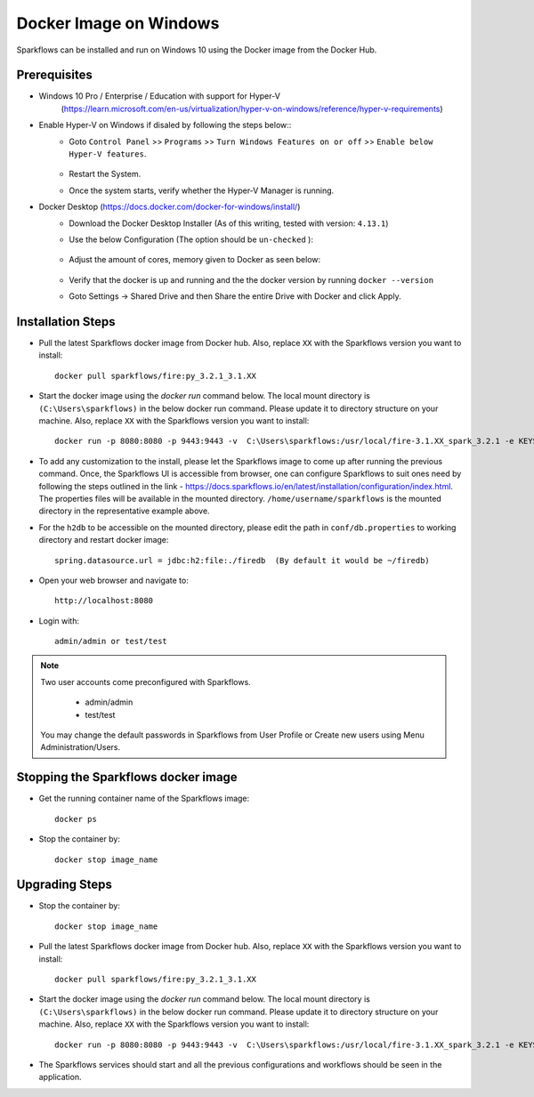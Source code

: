 Docker Image on Windows
^^^^^^^^^^^^^^^^^^^^^^^^^^^^^^^^^^^^

Sparkflows can be installed and run on Windows 10 using the Docker image from the Docker Hub.


Prerequisites
-------------
* Windows 10 Pro / Enterprise / Education with support for Hyper-V
    (https://learn.microsoft.com/en-us/virtualization/hyper-v-on-windows/reference/hyper-v-requirements)

* Enable Hyper-V on Windows if disaled by following the steps below::
    * Goto ``Control Panel`` >> ``Programs`` >> ``Turn Windows Features on or off`` >> ``Enable below Hyper-V features``.
    
      .. figure:: ../../_assets/docker-install/hyperv.png
         :alt: hyperv
         :width: 50%
         
    * Restart the System.
    * Once the system starts, verify whether the Hyper-V Manager is running.

* Docker Desktop (https://docs.docker.com/docker-for-windows/install/)
    * Download the Docker Desktop Installer (As of this writing, tested with version: ``4.13.1``)
    * Use the below Configuration (The option should be ``un-checked`` ):
    
      .. figure:: ../../_assets/docker-install/hyperv-docker.png
         :alt: hyperv-docker
         :width: 50%
    * Adjust the amount of cores, memory given to Docker as seen below:
    
      .. figure:: ../../_assets/docker-install/docker-resources.png
         :alt: docker-resources
         :width: 50%
    * Verify that the docker is up and running and the the docker version by running ``docker --version``

    * Goto Settings -> Shared Drive and then Share the entire Drive with Docker and click Apply.

Installation Steps
---------------------------

* Pull the latest Sparkflows docker image from Docker hub. Also, replace ``XX`` with the Sparkflows version you want to install::

    docker pull sparkflows/fire:py_3.2.1_3.1.XX
   
* Start the docker image using the `docker run` command below. The local mount directory is ``(C:\Users\sparkflows)`` in the below docker run command. Please update it to directory structure on your machine. Also, replace ``XX`` with the Sparkflows version you want to install::
    
    docker run -p 8080:8080 -p 9443:9443 -v  C:\Users\sparkflows:/usr/local/fire-3.1.XX_spark_3.2.1 -e KEYSTORE_PASSWORD=12345678 -e FIRE_HTTP_PORT=8080 -e FIRE_HTTPS_PORT=9443  sparkflows/fire:py_3.2.1_3.1.XX

* To add any customization to the install, please let the Sparkflows image to come up after running the previous command. Once, the Sparkflows UI is accessible from browser, one can configure Sparkflows to suit ones need by following the steps outlined in the link - https://docs.sparkflows.io/en/latest/installation/configuration/index.html. The properties files will be available in the mounted directory. ``/home/username/sparkflows`` is the mounted directory in the representative example above.

* For the ``h2db`` to be accessible on the mounted directory, please edit the path in ``conf/db.properties`` to working directory and restart docker image::
   
   spring.datasource.url = jdbc:h2:file:./firedb  (By default it would be ~/firedb)

* Open your web browser and navigate to:: 
  
    http://localhost:8080

* Login with:: 

    admin/admin or test/test

    
.. note::  Two user accounts come preconfigured with Sparkflows.

           * admin/admin
           * test/test
    
    You may change the default passwords in Sparkflows from User Profile or Create new users using Menu Administration/Users. 


Stopping the Sparkflows docker image
------------------------------------
* Get the running container name of the Sparkflows image::

     docker ps
     
* Stop the container by::

     docker stop image_name
     

Upgrading Steps
---------------------------
* Stop the container by::

     docker stop image_name

* Pull the latest Sparkflows docker image from Docker hub. Also, replace ``XX`` with the Sparkflows version you want to install::

    docker pull sparkflows/fire:py_3.2.1_3.1.XX

* Start the docker image using the `docker run` command below. The local mount directory is ``(C:\Users\sparkflows)`` in the below docker run command. Please update it to directory structure on your machine. Also, replace ``XX`` with the Sparkflows version you want to install::
    
    docker run -p 8080:8080 -p 9443:9443 -v  C:\Users\sparkflows:/usr/local/fire-3.1.XX_spark_3.2.1 -e KEYSTORE_PASSWORD=12345678 -e FIRE_HTTP_PORT=8080 -e FIRE_HTTPS_PORT=9443  sparkflows/fire:py_3.2.1_3.1.XX

* The Sparkflows services should start and all the previous configurations and workflows should be seen in the application.

    
